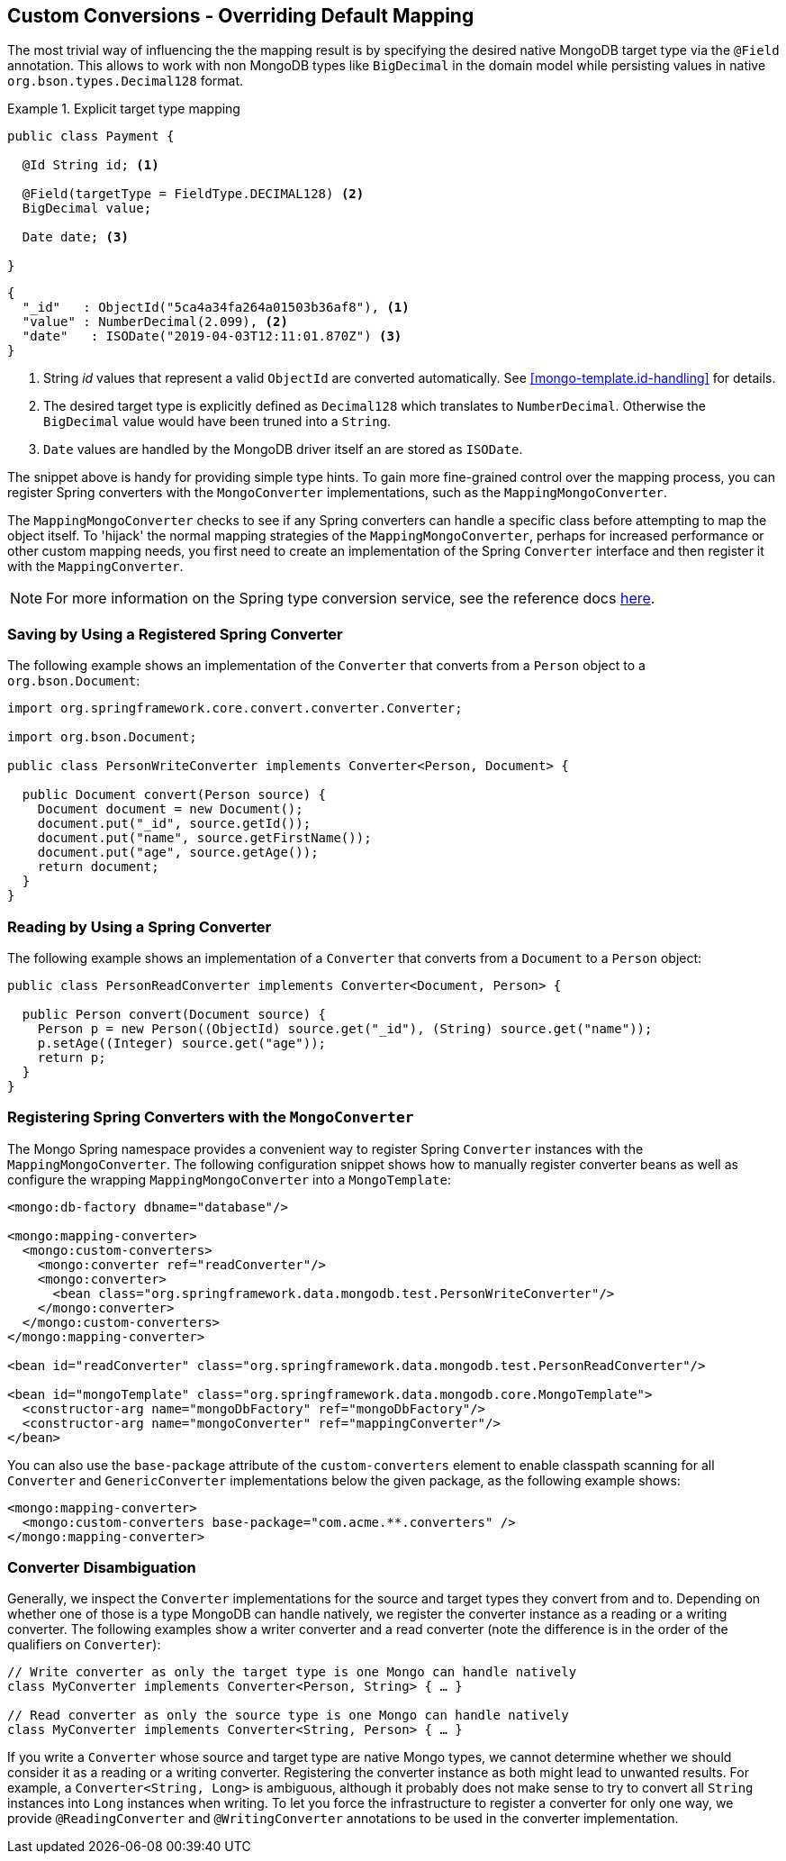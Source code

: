[[mongo.custom-converters]]
== Custom Conversions - Overriding Default Mapping

The most trivial way of influencing the the mapping result is by specifying the desired native MongoDB target type via the
`@Field` annotation. This allows to work with non MongoDB types like `BigDecimal` in the domain model while persisting
values in native `org.bson.types.Decimal128` format.

.Explicit target type mapping
====
[source,java]
----
public class Payment {

  @Id String id; <1>

  @Field(targetType = FieldType.DECIMAL128) <2>
  BigDecimal value;

  Date date; <3>

}
----
[source,java]
----
{
  "_id"   : ObjectId("5ca4a34fa264a01503b36af8"), <1>
  "value" : NumberDecimal(2.099), <2>
  "date"   : ISODate("2019-04-03T12:11:01.870Z") <3>
}
----
<1> String _id_ values that represent a valid `ObjectId` are converted automatically. See <<mongo-template.id-handling>>
for details.
<2> The desired target type is explicitly defined as `Decimal128` which translates to `NumberDecimal`. Otherwise the
`BigDecimal` value would have been truned into a `String`.
<3> `Date` values are handled by the MongoDB driver itself an are stored as `ISODate`.
====

The snippet above is handy for providing simple type hints. To gain more fine-grained control over the mapping process,
 you can register Spring converters with the `MongoConverter` implementations, such as the `MappingMongoConverter`.

The `MappingMongoConverter` checks to see if any Spring converters can handle a specific class before attempting to map the object itself. To 'hijack' the normal mapping strategies of the `MappingMongoConverter`, perhaps for increased performance or other custom mapping needs, you first need to create an implementation of the Spring `Converter` interface and then register it with the `MappingConverter`.

NOTE: For more information on the Spring type conversion service, see the reference docs https://docs.spring.io/spring/docs/{springVersion}/spring-framework-reference/core.html#validation[here].

[[mongo.custom-converters.writer]]
=== Saving by Using a Registered Spring Converter

The following example shows an implementation of the `Converter` that converts from a `Person` object to a `org.bson.Document`:

[source,java]
----
import org.springframework.core.convert.converter.Converter;

import org.bson.Document;

public class PersonWriteConverter implements Converter<Person, Document> {

  public Document convert(Person source) {
    Document document = new Document();
    document.put("_id", source.getId());
    document.put("name", source.getFirstName());
    document.put("age", source.getAge());
    return document;
  }
}
----

[[mongo.custom-converters.reader]]
=== Reading by Using a Spring Converter

The following example shows an implementation of a `Converter` that converts from a `Document` to a `Person` object:

[source,java]
----
public class PersonReadConverter implements Converter<Document, Person> {

  public Person convert(Document source) {
    Person p = new Person((ObjectId) source.get("_id"), (String) source.get("name"));
    p.setAge((Integer) source.get("age"));
    return p;
  }
}
----

[[mongo.custom-converters.xml]]
=== Registering Spring Converters with the `MongoConverter`

The Mongo Spring namespace provides a convenient way to register Spring `Converter` instances with the `MappingMongoConverter`. The following configuration snippet shows how to manually register converter beans as well as configure the wrapping `MappingMongoConverter` into a `MongoTemplate`:

[source,xml]
----
<mongo:db-factory dbname="database"/>

<mongo:mapping-converter>
  <mongo:custom-converters>
    <mongo:converter ref="readConverter"/>
    <mongo:converter>
      <bean class="org.springframework.data.mongodb.test.PersonWriteConverter"/>
    </mongo:converter>
  </mongo:custom-converters>
</mongo:mapping-converter>

<bean id="readConverter" class="org.springframework.data.mongodb.test.PersonReadConverter"/>

<bean id="mongoTemplate" class="org.springframework.data.mongodb.core.MongoTemplate">
  <constructor-arg name="mongoDbFactory" ref="mongoDbFactory"/>
  <constructor-arg name="mongoConverter" ref="mappingConverter"/>
</bean>
----

You can also use the `base-package` attribute of the `custom-converters` element to enable classpath scanning for all `Converter` and `GenericConverter` implementations below the given package, as the following example shows:

[source,xml]
----
<mongo:mapping-converter>
  <mongo:custom-converters base-package="com.acme.**.converters" />
</mongo:mapping-converter>
----

[[mongo.converter-disambiguation]]
=== Converter Disambiguation

Generally, we inspect the `Converter` implementations for the source and target types they convert from and to. Depending on whether one of those is a type MongoDB can handle natively, we register the converter instance as a reading or a writing converter. The following examples show a writer converter and a read converter (note the difference is in the order of the qualifiers on `Converter`):

[source,java]
----
// Write converter as only the target type is one Mongo can handle natively
class MyConverter implements Converter<Person, String> { … }

// Read converter as only the source type is one Mongo can handle natively
class MyConverter implements Converter<String, Person> { … }
----

If you write a `Converter` whose source and target type are native Mongo types, we cannot determine whether we should consider it as a reading or a writing converter. Registering the converter instance as both might lead to unwanted results. For example, a `Converter<String, Long>` is ambiguous, although it probably does not make sense to try to convert all `String` instances into `Long` instances when writing. To let you force the infrastructure to register a converter for only one way, we provide `@ReadingConverter` and `@WritingConverter` annotations to be used in the converter implementation.

